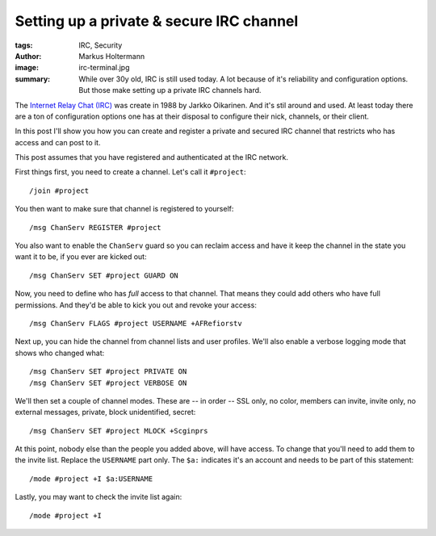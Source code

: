 =========================================
Setting up a private & secure IRC channel
=========================================

:tags: IRC, Security
:author: Markus Holtermann
:image: irc-terminal.jpg
:summary: While over 30y old, IRC is still used today. A lot because of it's
   reliability and configuration options. But those make setting up a private
   IRC channels hard.


The `Internet Relay Chat (IRC) <https://en.wikipedia.org/wiki/Internet_Relay_Chat>`__
was create in 1988 by Jarkko Oikarinen. And it's stil around and used. At least
today there are a ton of configuration options one has at their disposal to
configure their nick, channels, or their client.

In this post I'll show you how you can create and register a private and
secured IRC channel that restricts who has access and can post to it.

This post assumes that you have registered and authenticated at the IRC
network.

First things first, you need to create a channel. Let's call it ``#project``::

    /join #project

You then want to make sure that channel is registered to yourself::

    /msg ChanServ REGISTER #project

You also want to enable the ``ChanServ`` guard so you can reclaim access and
have it keep the channel in the state you want it to be, if you ever are kicked
out::

    /msg ChanServ SET #project GUARD ON

Now, you need to define who has *full* access to that channel. That means they
could add others who have full permissions. And they'd be able to kick you out
and revoke your access::

    /msg ChanServ FLAGS #project USERNAME +AFRefiorstv

Next up, you can hide the channel from channel lists and user profiles. We'll
also enable a verbose logging mode that shows who changed what::

    /msg ChanServ SET #project PRIVATE ON
    /msg ChanServ SET #project VERBOSE ON

We'll then set a couple of channel modes. These are -- in order -- SSL only,
no color, members can invite, invite only, no external messages, private,
block unidentified, secret::

    /msg ChanServ SET #project MLOCK +Scginprs

At this point, nobody else than the people you added above, will have access.
To change that you'll need to add them to the invite list. Replace the
``USERNAME`` part only. The ``$a:`` indicates it's an account and needs to be
part of this statement::

    /mode #project +I $a:USERNAME

Lastly, you may want to check the invite list again::

    /mode #project +I
